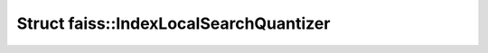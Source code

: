 Struct faiss::IndexLocalSearchQuantizer
=======================================

.. doxygenstruct:: faiss::IndexLocalSearchQuantizer
